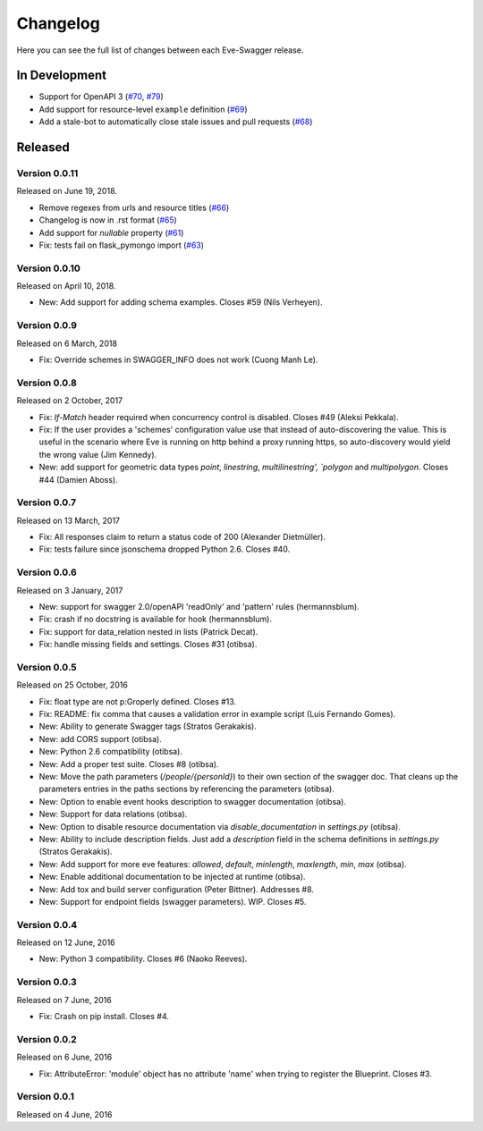 Changelog
=========

Here you can see the full list of changes between each Eve-Swagger release.

In Development
--------------

- Support for OpenAPI 3 (`#70`_, `#79`_)
- Add support for resource-level ``example`` definition (`#69`_)
- Add a stale-bot to automatically close stale issues and pull requests (`#68`_)

.. _`#79`: https://github.com/pyeve/eve-swagger/pull/79
.. _`#70`: https://github.com/pyeve/eve-swagger/pull/70
.. _`#69`: https://github.com/pyeve/eve-swagger/issues/69
.. _`#68`: https://github.com/pyeve/eve-swagger/pull/68

Released
--------

Version 0.0.11
~~~~~~~~~~~~~~

Released on June 19, 2018.

- Remove regexes from urls and resource titles (`#66`_)
- Changelog is now in .rst format (`#65`_)
- Add support for `nullable` property (`#61`_)
- Fix: tests fail on flask_pymongo import (`#63`_)

.. _`#66`: https://github.com/pyeve/eve-swagger/issues/66
.. _`#65`: https://github.com/pyeve/eve-swagger/issues/65
.. _`#63`: https://github.com/pyeve/eve-swagger/issues/63
.. _`#61`: https://github.com/pyeve/eve-swagger/pull/61

Version 0.0.10
~~~~~~~~~~~~~~

Released on April 10, 2018.

- New: Add support for adding schema examples. Closes #59 (Nils Verheyen).

Version 0.0.9
~~~~~~~~~~~~~

Released on 6 March, 2018

- Fix: Override schemes in SWAGGER_INFO does not work (Cuong Manh Le).

Version 0.0.8
~~~~~~~~~~~~~

Released on 2 October, 2017

- Fix: `If-Match` header required when concurrency control is disabled. Closes
  #49 (Aleksi Pekkala).
- Fix: If the user provides a 'schemes' configuration value use that instead of
  auto-discovering the value. This is useful in the scenario where Eve is
  running on http behind a proxy running https, so auto-discovery would yield
  the wrong value (Jim Kennedy).
- New: add support for geometric data types `point`, `linestring`,
  `multilinestring', `polygon` and `multipolygon`. Closes #44 (Damien Aboss).

Version 0.0.7
~~~~~~~~~~~~~

Released on 13 March, 2017

- Fix: All responses claim to return a status code of 200 (Alexander
  Dietmüller).
- Fix: tests failure since jsonschema dropped Python 2.6. Closes #40.

Version 0.0.6
~~~~~~~~~~~~~

Released on 3 January, 2017

- New: support for swagger 2.0/openAPI 'readOnly' and 'pattern' rules
  (hermannsblum).
- Fix: crash if no docstring is available for hook (hermannsblum).
- Fix: support for data_relation nested in lists (Patrick Decat).
- Fix: handle missing fields and settings. Closes #31 (otibsa).

Version 0.0.5
~~~~~~~~~~~~~

Released on 25 October, 2016

- Fix: float type are not p:Groperly defined. Closes #13.
- Fix: README: fix comma that causes a validation error in example script (Luis
  Fernando Gomes).

- New: Ability to generate Swagger tags (Stratos Gerakakis). 
- New: add CORS support (otibsa).
- New: Python 2.6 compatibility (otibsa).
- New: Add a proper test suite. Closes #8 (otibsa).
- New: Move the path parameters (`/people/{personId}`) to their own section of
  the swagger doc. That cleans up the parameters entries in the paths sections
  by referencing the parameters (otibsa).
- New: Option to enable event hooks description to swagger documentation
  (otibsa).
- New: Support for data relations (otibsa).
- New: Option to disable resource documentation via `disable_documentation` in
  `settings.py` (otibsa).
- New: Ability to include description fields. Just add a `description` field in
  the schema definitions in `settings.py` (Stratos Gerakakis). 
- New: Add support for more eve features: `allowed`, `default`, `minlength`,
  `maxlength`, `min`, `max` (otibsa).
- New: Enable additional documentation to be injected at runtime (otibsa).
- New: Add tox and build server configuration (Peter Bittner). Addresses #8.
- New: Support for endpoint fields (swagger parameters). WIP. Closes #5.

Version 0.0.4
~~~~~~~~~~~~~

Released on 12 June, 2016

- New: Python 3 compatibility. Closes #6 (Naoko Reeves).

Version 0.0.3
~~~~~~~~~~~~~

Released on 7 June, 2016

- Fix: Crash on pip install. Closes #4.

Version 0.0.2
~~~~~~~~~~~~~

Released on 6 June, 2016

- Fix: AttributeError: 'module' object has no attribute 'name' when trying to
  register the Blueprint. Closes #3.

Version 0.0.1
~~~~~~~~~~~~~

Released on 4 June, 2016
